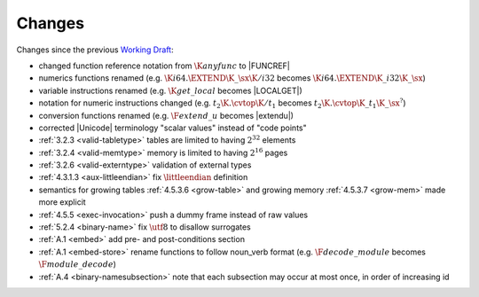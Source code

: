 Changes
=======

Changes since the previous `Working Draft <https://www.w3.org/TR/2018/WD-wasm-core-1-20180904/>`_:

* changed function reference notation from :math:`\K{anyfunc}` to |FUNCREF|
* numerics functions renamed (e.g. :math:`\K{i64.}\EXTEND\K{\_}\sx\K{/i32}` becomes :math:`\K{i64.}\EXTEND\K{\_i32}\K{\_}\sx`)
* variable instructions renamed (e.g. :math:`\K{get\_local}` becomes |LOCALGET|)
* notation for numeric instructions changed (e.g. :math:`t_2\K{.}\cvtop\K{/}t_1` becomes :math:`t_2\K{.}\cvtop\K{\_}t_1\K{\_}\sx^?`)
* conversion functions renamed (e.g. :math:`\F{extend\_u}` becomes |extendu|)
* corrected |Unicode| terminology "scalar values" instead of "code points"
* :ref:`3.2.3 <valid-tabletype>` tables are limited to having :math:`2^{32}` elements
* :ref:`3.2.4 <valid-memtype>` memory is limited to having :math:`2^{16}` pages
* :ref:`3.2.6 <valid-externtype>` validation of external types
* :ref:`4.3.1.3 <aux-littleendian>` fix :math:`\littleendian` definition
* semantics for growing tables :ref:`4.5.3.6 <grow-table>` and growing memory :ref:`4.5.3.7 <grow-mem>` made more explicit
* :ref:`4.5.5 <exec-invocation>` push a dummy frame instead of raw values
* :ref:`5.2.4 <binary-name>` fix :math:`\utf8` to disallow surrogates
* :ref:`A.1 <embed>` add pre- and post-conditions section
* :ref:`A.1 <embed-store>` rename functions to follow noun_verb format (e.g. :math:`\F{decode\_module}` becomes :math:`\F{module\_decode}`)
* :ref:`A.4 <binary-namesubsection>` note that each subsection may occur at most once, in order of increasing id
